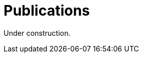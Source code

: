 :slug: publications/
:description: The main purpose of this page is to describe the different publications and contributions of Fluid Attacks to the information security over the years, including conferences, papers, journal articles, press articles and security findings in applications inside and outside Colombia.
:keywords: Fluid Attacks, Publication, Information, Articles, Research, Press.

= Publications

Under construction.
